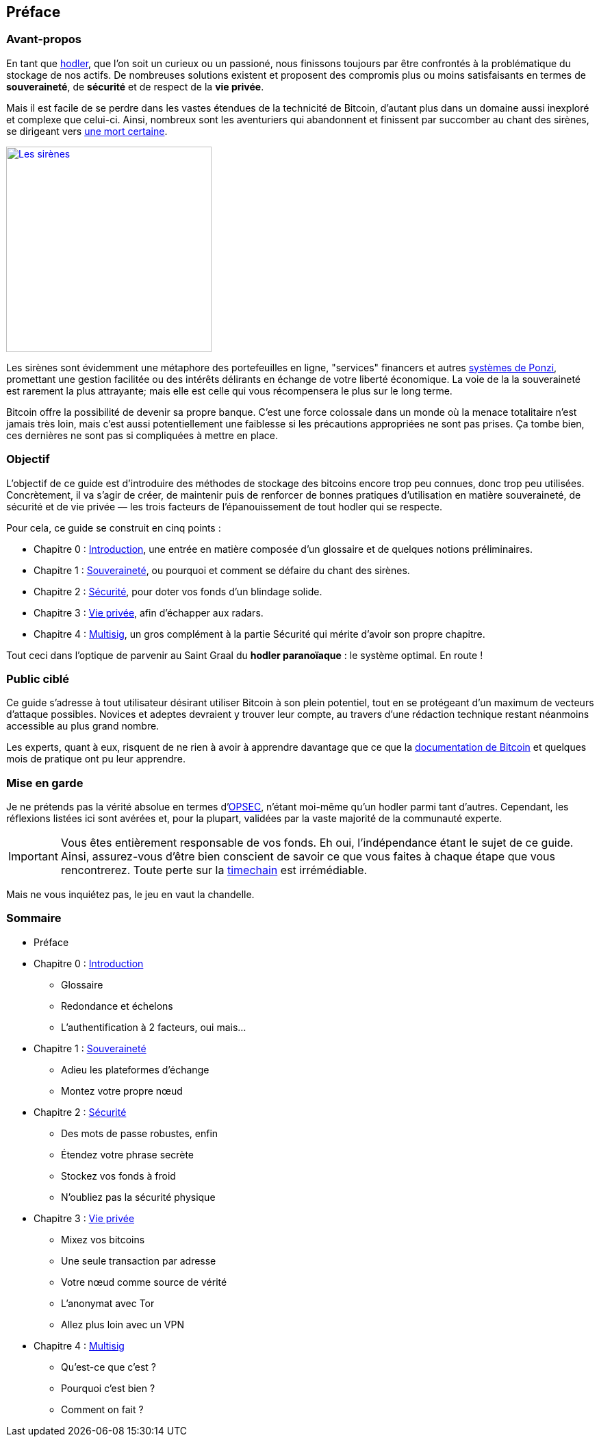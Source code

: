 // = Le Hodler Paranoïaque - Ou comment devenir un véritable Bitcoiner
// Namson Lê <sohomang@protonmail.ch>
// 0.1, 09/11/2019

== Préface


=== Avant-propos

En tant que https://coinsutra.com/hodl-popular-cryptocurrency-terms/[hodler], que l'on soit un curieux ou un passioné, nous finissons toujours par être confrontés à la problématique du stockage de nos actifs. De nombreuses solutions existent et proposent des compromis plus ou moins satisfaisants en termes de *souveraineté*, de *sécurité* et de respect de la *vie privée*. 

Mais il est facile de se perdre dans les vastes étendues de la technicité de Bitcoin, d'autant plus dans un domaine aussi inexploré et complexe que celui-ci. Ainsi, nombreux sont les aventuriers qui abandonnent et finissent par succomber au chant des sirènes, se dirigeant vers https://cryptosec.info/exchange-hacks/[une mort certaine]. 

[link="https://www.reddit.com/r/comics/comments/6d0qf6/sirens_song/"]
image::images/preface.png[Les sirènes,300]

Les sirènes sont évidemment une métaphore des portefeuilles en ligne, "services" financers et autres https://fr.wikipedia.org/wiki/Système_de_Ponzi[systèmes de Ponzi], promettant une gestion facilitée ou des intérêts délirants en échange de votre liberté économique. La voie de la la souveraineté est rarement la plus attrayante; mais elle est celle qui vous récompensera le plus sur le long terme.

Bitcoin offre la possibilité de devenir sa propre banque. C'est une force colossale dans un monde où la menace totalitaire n'est jamais très loin, mais c'est aussi potentiellement une faiblesse si les précautions appropriées ne sont pas prises. Ça tombe bien, ces dernières ne sont pas si compliquées à mettre en place.


=== Objectif

L'objectif de ce guide est d'introduire des méthodes de stockage des bitcoins encore trop peu connues, donc trop peu utilisées. Concrètement, il va s'agir de créer, de maintenir puis de renforcer de bonnes pratiques d'utilisation en matière souveraineté, de sécurité et de vie privée — les trois facteurs de l'épanouissement de tout hodler qui se respecte. 

Pour cela, ce guide se construit en cinq points :

* Chapitre 0 : link:ch00.asciidoc[Introduction], une entrée en matière composée d'un glossaire et de quelques notions préliminaires.
* Chapitre 1 : link:ch01.asciidoc[Souveraineté], ou pourquoi et comment se défaire du chant des sirènes.
* Chapitre 2 : link:ch02.asciidoc[Sécurité], pour doter vos fonds d'un blindage solide.
* Chapitre 3 : link:ch03.asciidoc[Vie privée], afin d'échapper aux radars.
* Chapitre 4 : link:ch04.asciidoc[Multisig], un gros complément à la partie Sécurité qui mérite d'avoir son propre chapitre.

Tout ceci dans l'optique de parvenir au Saint Graal du *hodler paranoïaque* : le système optimal. En route !


=== Public ciblé

Ce guide s'adresse à tout utilisateur désirant utiliser Bitcoin à son plein potentiel, tout en se protégeant d'un maximum de vecteurs d'attaque possibles. Novices et adeptes devraient y trouver leur compte, au travers d'une rédaction technique restant néanmoins accessible au plus grand nombre.

Les experts, quant à eux, risquent de ne rien à avoir à apprendre davantage que ce que la https://bitcoin.org/en/developer-documentation[documentation de Bitcoin] et quelques mois de pratique ont pu leur apprendre.


=== Mise en garde

Je ne prétends pas la vérité absolue en termes d'https://fr.wikipedia.org/wiki/OPSEC[OPSEC], n'étant moi-même qu'un hodler parmi tant d'autres. Cependant, les réflexions listées ici sont avérées et, pour la plupart, validées par la vaste majorité de la communauté experte.

[IMPORTANT]
====
Vous êtes entièrement responsable de vos fonds. Eh oui, l'indépendance étant le sujet de ce guide. Ainsi, assurez-vous d'être bien conscient de savoir ce que vous faites à chaque étape que vous rencontrerez. Toute perte sur la https://twitter.com/francispouliot_/status/1106028072799744002?s=20[timechain] est irrémédiable.
====

Mais ne vous inquiétez pas, le jeu en vaut la chandelle.


=== Sommaire

* Préface
* Chapitre 0 : link:ch00.asciidoc[Introduction]
** Glossaire
** Redondance et échelons
** L'authentification à 2 facteurs, oui mais...
* Chapitre 1 : link:ch01.asciidoc[Souveraineté]
** Adieu les plateformes d'échange
** Montez votre propre nœud
* Chapitre 2 : link:ch02.asciidoc[Sécurité]
** Des mots de passe robustes, enfin
** Étendez votre phrase secrète
** Stockez vos fonds à froid
** N'oubliez pas la sécurité physique
* Chapitre 3 : link:ch03.asciidoc[Vie privée]
** Mixez vos bitcoins
** Une seule transaction par adresse
** Votre nœud comme source de vérité
** L'anonymat avec Tor
** Allez plus loin avec un VPN
* Chapitre 4 : link:ch04.asciidoc[Multisig]
** Qu'est-ce que c'est ?
** Pourquoi c'est bien ?
** Comment on fait ?
